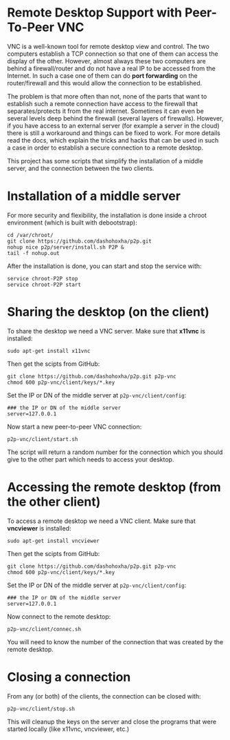 
* Remote Desktop Support with Peer-To-Peer VNC

  VNC is a well-known tool for remote desktop view and control. The
  two computers establish a TCP connection so that one of them can
  access the display of the other. However, almost always these two
  computers are behind a firewall/router and do not have a real IP to
  be accessed from the Internet. In such a case one of them can do
  *port forwarding* on the router/firewall and this would allow the
  connection to be established.

  The problem is that more often than not, none of the parts that want
  to establish such a remote connection have access to the firewall
  that separates/protects it from the real internet. Sometimes it can
  even be several levels deep behind the firewall (several layers of
  firewalls). However, if you have access to an external server (for
  example a server in the cloud) there is still a workaround and
  things can be fixed to work. For more details read the docs, which
  explain the tricks and hacks that can be used in such a case in
  order to establish a secure connection to a remote desktop.

  This project has some scripts that simplify the installation of a
  middle server, and the connection between the two clients.


* Installation of a middle server

  For more security and flexibility, the installation is done inside a
  chroot environment (which is built with debootstrap):

  #+BEGIN_EXAMPLE
  cd /var/chroot/
  git clone https://github.com/dashohoxha/p2p.git
  nohup nice p2p/server/install.sh P2P &
  tail -f nohup.out
  #+END_EXAMPLE

  After the installation is done, you can start and stop the service
  with:
  #+BEGIN_EXAMPLE
  service chroot-P2P stop
  service chroot-P2P start
  #+END_EXAMPLE


* Sharing the desktop (on the client)

  To share the desktop we need a VNC server. Make sure that *x11vnc*
  is installed:
  #+BEGIN_EXAMPLE
  sudo apt-get install x11vnc
  #+END_EXAMPLE

  Then get the scipts from GitHub:
  #+BEGIN_EXAMPLE
  git clone https://github.com/dashohoxha/p2p.git p2p-vnc
  chmod 600 p2p-vnc/client/keys/*.key
  #+END_EXAMPLE

  Set the IP or DN of the middle server at ~p2p-vnc/client/config~:
  #+BEGIN_EXAMPLE
  ### the IP or DN of the middle server
  server=127.0.0.1
  #+END_EXAMPLE

  Now start a new peer-to-peer VNC connection:
  #+BEGIN_EXAMPLE
  p2p-vnc/client/start.sh
  #+END_EXAMPLE

  The script will return a random number for the connection which you
  should give to the other part which needs to access your desktop.


* Accessing the remote desktop (from the other client)

  To access a remote desktop we need a VNC client. Make sure that *vncviewer*
  is installed:
  #+BEGIN_EXAMPLE
  sudo apt-get install vncviewer
  #+END_EXAMPLE

  Then get the scipts from GitHub:
  #+BEGIN_EXAMPLE
  git clone https://github.com/dashohoxha/p2p.git p2p-vnc
  chmod 600 p2p-vnc/client/keys/*.key
  #+END_EXAMPLE

  Set the IP or DN of the middle server at ~p2p-vnc/client/config~:
  #+BEGIN_EXAMPLE
  ### the IP or DN of the middle server
  server=127.0.0.1
  #+END_EXAMPLE

  Now connect to the remote desktop:
  #+BEGIN_EXAMPLE
  p2p-vnc/client/connec.sh
  #+END_EXAMPLE

  You will need to know the number of the connection that was created
  by the remote desktop.


* Closing a connection

  From any (or both) of the clients, the connection can be closed with:
  #+BEGIN_EXAMPLE
  p2p-vnc/client/stop.sh
  #+END_EXAMPLE
  This will cleanup the keys on the server and close the programs that
  were started locally (like x11vnc, vncviewer, etc.)
